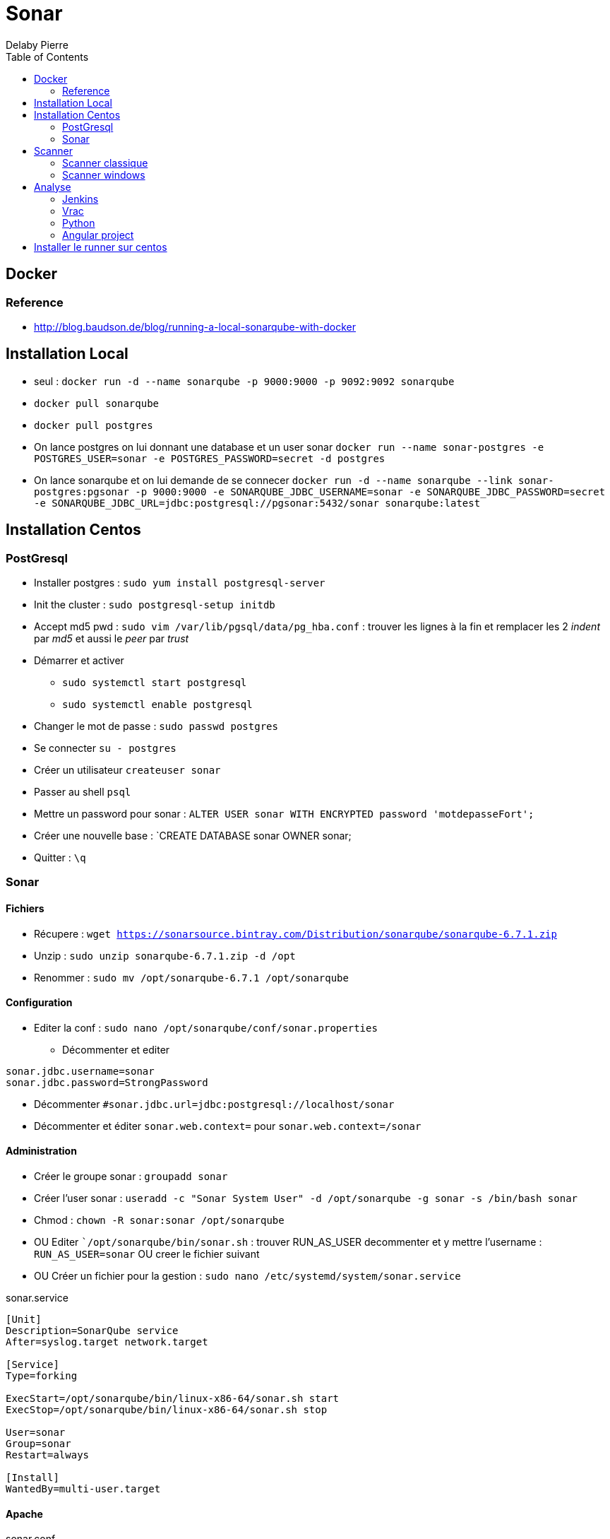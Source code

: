 = Sonar
Delaby Pierre
:icons: font
:toc: left
:nofooter:
:source-highlighter: coderay
:stylesdir: css/
:stylesheet: asciidoctor.css


== Docker

=== Reference
* http://blog.baudson.de/blog/running-a-local-sonarqube-with-docker

== Installation Local

* seul : `docker run -d --name sonarqube -p 9000:9000 -p 9092:9092 sonarqube`

* `docker pull sonarqube`
* `docker pull postgres`
* On lance postgres on lui donnant une database et un user sonar `docker run --name sonar-postgres -e POSTGRES_USER=sonar -e POSTGRES_PASSWORD=secret -d postgres`
* On lance sonarqube et on lui demande de se connecer   `docker run -d --name sonarqube --link sonar-postgres:pgsonar -p 9000:9000 -e SONARQUBE_JDBC_USERNAME=sonar -e SONARQUBE_JDBC_PASSWORD=secret -e SONARQUBE_JDBC_URL=jdbc:postgresql://pgsonar:5432/sonar sonarqube:latest`

== Installation Centos

=== PostGresql

* Installer postgres : `sudo yum install postgresql-server`
* Init the cluster : `sudo postgresql-setup initdb`
* Accept md5 pwd : `sudo vim /var/lib/pgsql/data/pg_hba.conf`  : trouver les lignes à la fin et remplacer les 2 _indent_ par _md5_ et aussi le _peer_ par _trust_
* Démarrer et activer
** `sudo systemctl start postgresql`
** `sudo systemctl enable postgresql`
* Changer le mot de passe : `sudo passwd postgres`
* Se connecter `su - postgres`
* Créer un utilisateur `createuser sonar`
* Passer au shell `psql`
* Mettre un password pour sonar : `ALTER USER sonar WITH ENCRYPTED password 'motdepasseFort';`
* Créer une nouvelle base : `CREATE DATABASE sonar OWNER sonar;
* Quitter : `\q`

=== Sonar

==== Fichiers
* Récupere : `wget https://sonarsource.bintray.com/Distribution/sonarqube/sonarqube-6.7.1.zip`
* Unzip : `sudo unzip sonarqube-6.7.1.zip -d /opt`
* Renommer : `sudo mv /opt/sonarqube-6.7.1 /opt/sonarqube`

==== Configuration
* Editer la conf : `sudo nano /opt/sonarqube/conf/sonar.properties`
** Décommenter et editer
----
sonar.jdbc.username=sonar
sonar.jdbc.password=StrongPassword
----

** Décommenter `#sonar.jdbc.url=jdbc:postgresql://localhost/sonar`
** Décommenter et éditer `sonar.web.context=` pour `sonar.web.context=/sonar`

==== Administration

* Créer le groupe sonar : `groupadd sonar`
* Créer l'user sonar : `useradd -c "Sonar System User" -d /opt/sonarqube -g sonar -s /bin/bash sonar`
* Chmod : `chown -R sonar:sonar /opt/sonarqube`
* OU Editer  ``/opt/sonarqube/bin/sonar.sh` : trouver RUN_AS_USER decommenter et y mettre l'username : `RUN_AS_USER=sonar` OU creer le fichier suivant
* OU Créer un fichier pour la gestion : `sudo nano /etc/systemd/system/sonar.service`

.sonar.service
----
[Unit]
Description=SonarQube service
After=syslog.target network.target

[Service]
Type=forking

ExecStart=/opt/sonarqube/bin/linux-x86-64/sonar.sh start
ExecStop=/opt/sonarqube/bin/linux-x86-64/sonar.sh stop

User=sonar
Group=sonar
Restart=always

[Install]
WantedBy=multi-user.target
----
==== Apache

.sonar.conf
----
ProxyPass         /sonar  http://localhost:9000/sonar nocanon
ProxyPassReverse  /sonar  http://localhost:9000/sonar
ProxyRequests     Off
AllowEncodedSlashes NoDecode

# Local reverse proxy authorization override
# Most unix distribution deny proxy by default (ie /etc/apache2/mods-enabled/proxy.conf in Ubuntu)
<Proxy http://localhost:9000/sonar*>
  Order deny,allow
  Allow from all
</Proxy>
----


* Puis démarrer : `sudo systemctl start sonar`



== Scanner

Commande simple : `mvn sonar:sonar -Dsonar.host.url=http://localhost:9000 -Dsonar.login=73bLOGIN643855`

=== Scanner classique
* téléchargement : https://sonarsource.bintray.com/Distribution/sonar-scanner-cli/sonar-scanner-cli-3.0.3.778-windows.zip
* extraire dans `C:\devtools\sonar-scanner`
* ajouter une var d'env : `SONAR_SCANNER=C:\devtools\sonar-scanner`
* ajouter au path : `%SONAR_SCANNER%\bin`
* tester en cmd : `sonanr-scanner -h`

=== Scanner windows
* cf : https://docs.sonarqube.org/display/SCAN/Scanning+on+Windows
* installer aussi visual studio et le framework .net https://www.microsoft.com/fr-fr/download/details.aspx?id=53344


== Analyse

=== Jenkins

* Dans jenkins, global configuration,
** checker _Enable injection of SonarQube server configuration as build environment variables_


=== Vrac

sonar-scanner.bat -Dsonar.projectKey=projectkey -Dsonar.sources=. -Dsonar.host.url=http://localhost:9000 -Dsonar.login=8d99c03a40de7b477ab69d2a3f700d4d16a09c13

=== Python

* tuto : https://docs.sonarqube.org/display/SCAN/Analyzing+with+SonarQube+Scanner#AnalyzingwithSonarQubeScanner-Installation

=== Angular project

On peut simplement faire `sonar-scanner.bat -Dsonar.projectKey=projectkey -Dsonar.language=ts -Dsonar.sources=src/app/ -Dsonar.host.url=http://localhost:9000 -Dsonar.login=laclefgeneree`

Ou `sonar-scanner.bat -Dsonar.projectKey=projectkey -Dsonar.language=ts -Dsonar.sources=src/app/ -Dsonar.host.url=http://localhost:9000 -Dsonar.login=73bLOGIN643855`

== Installer le runner sur centos
Sinon
* installer sur centos : `wget https://sonarsource.bintray.com/Distribution/sonar-scanner-cli/sonar-scanner-cli-3.0.3.778-linux.zip`
* `sudo unzip sonar-scanner-cli-3.0.3.778-linux.zip -d /opt/sonarqube/`
* `sudo mv /opt/sonarqube/sonar-scanner-3.0.3.778-linux/ /opt/sonarqube/sonar-scanner`
*  `sudo ln -s /opt/sonarqube/sonar-scanner/bin/sonar-scanner /opt/sonar-scanner`
* ou l'ajouter dans `/etc/profile.d/global_aliases.sh` ( `alias sonar-scanner='/opt/sonarqube/sonar-scanner/bin/sonar-scanner'`)
